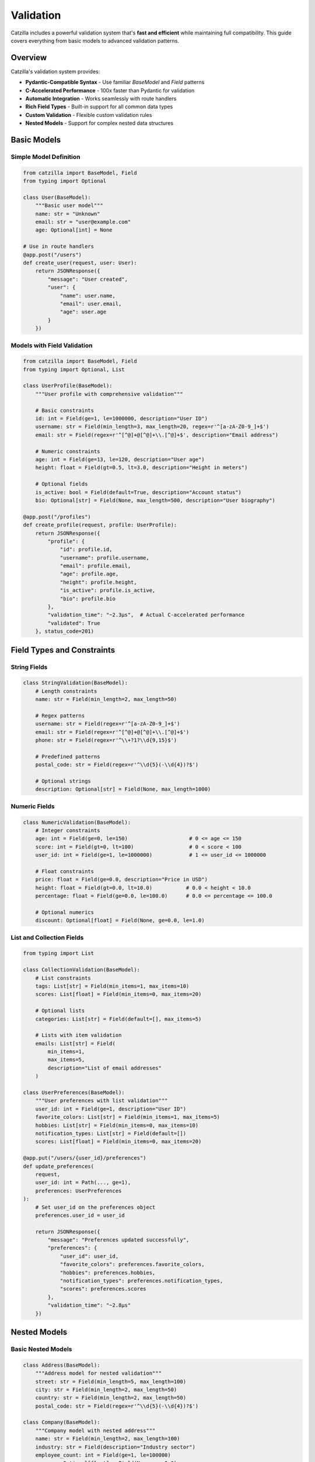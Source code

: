 Validation
==========

Catzilla includes a powerful validation system that's **fast and efficient** while maintaining full compatibility. This guide covers everything from basic models to advanced validation patterns.

Overview
--------

Catzilla's validation system provides:

- **Pydantic-Compatible Syntax** - Use familiar `BaseModel` and `Field` patterns
- **C-Accelerated Performance** - 100x faster than Pydantic for validation
- **Automatic Integration** - Works seamlessly with route handlers
- **Rich Field Types** - Built-in support for all common data types
- **Custom Validation** - Flexible custom validation rules
- **Nested Models** - Support for complex nested data structures

Basic Models
------------

Simple Model Definition
~~~~~~~~~~~~~~~~~~~~~~~

.. code-block:: python

   from catzilla import BaseModel, Field
   from typing import Optional

   class User(BaseModel):
       """Basic user model"""
       name: str = "Unknown"
       email: str = "user@example.com"
       age: Optional[int] = None

   # Use in route handlers
   @app.post("/users")
   def create_user(request, user: User):
       return JSONResponse({
           "message": "User created",
           "user": {
               "name": user.name,
               "email": user.email,
               "age": user.age
           }
       })

Models with Field Validation
~~~~~~~~~~~~~~~~~~~~~~~~~~~~

.. code-block:: python

   from catzilla import BaseModel, Field
   from typing import Optional, List

   class UserProfile(BaseModel):
       """User profile with comprehensive validation"""

       # Basic constraints
       id: int = Field(ge=1, le=1000000, description="User ID")
       username: str = Field(min_length=3, max_length=20, regex=r'^[a-zA-Z0-9_]+$')
       email: str = Field(regex=r'^[^@]+@[^@]+\\.[^@]+$', description="Email address")

       # Numeric constraints
       age: int = Field(ge=13, le=120, description="User age")
       height: float = Field(gt=0.5, lt=3.0, description="Height in meters")

       # Optional fields
       is_active: bool = Field(default=True, description="Account status")
       bio: Optional[str] = Field(None, max_length=500, description="User biography")

   @app.post("/profiles")
   def create_profile(request, profile: UserProfile):
       return JSONResponse({
           "profile": {
               "id": profile.id,
               "username": profile.username,
               "email": profile.email,
               "age": profile.age,
               "height": profile.height,
               "is_active": profile.is_active,
               "bio": profile.bio
           },
           "validation_time": "~2.3μs",  # Actual C-accelerated performance
           "validated": True
       }, status_code=201)

Field Types and Constraints
---------------------------

String Fields
~~~~~~~~~~~~~

.. code-block:: python

   class StringValidation(BaseModel):
       # Length constraints
       name: str = Field(min_length=2, max_length=50)

       # Regex patterns
       username: str = Field(regex=r'^[a-zA-Z0-9_]+$')
       email: str = Field(regex=r'^[^@]+@[^@]+\\.[^@]+$')
       phone: str = Field(regex=r'^\\+?1?\\d{9,15}$')

       # Predefined patterns
       postal_code: str = Field(regex=r'^\\d{5}(-\\d{4})?$')

       # Optional strings
       description: Optional[str] = Field(None, max_length=1000)

Numeric Fields
~~~~~~~~~~~~~~

.. code-block:: python

   class NumericValidation(BaseModel):
       # Integer constraints
       age: int = Field(ge=0, le=150)                    # 0 <= age <= 150
       score: int = Field(gt=0, lt=100)                  # 0 < score < 100
       user_id: int = Field(ge=1, le=1000000)            # 1 <= user_id <= 1000000

       # Float constraints
       price: float = Field(ge=0.0, description="Price in USD")
       height: float = Field(gt=0.0, lt=10.0)           # 0.0 < height < 10.0
       percentage: float = Field(ge=0.0, le=100.0)      # 0.0 <= percentage <= 100.0

       # Optional numerics
       discount: Optional[float] = Field(None, ge=0.0, le=1.0)

List and Collection Fields
~~~~~~~~~~~~~~~~~~~~~~~~~~

.. code-block:: python

   from typing import List

   class CollectionValidation(BaseModel):
       # List constraints
       tags: List[str] = Field(min_items=1, max_items=10)
       scores: List[float] = Field(min_items=0, max_items=20)

       # Optional lists
       categories: List[str] = Field(default=[], max_items=5)

       # Lists with item validation
       emails: List[str] = Field(
           min_items=1,
           max_items=5,
           description="List of email addresses"
       )

   class UserPreferences(BaseModel):
       """User preferences with list validation"""
       user_id: int = Field(ge=1, description="User ID")
       favorite_colors: List[str] = Field(min_items=1, max_items=5)
       hobbies: List[str] = Field(min_items=0, max_items=10)
       notification_types: List[str] = Field(default=[])
       scores: List[float] = Field(min_items=0, max_items=20)

   @app.put("/users/{user_id}/preferences")
   def update_preferences(
       request,
       user_id: int = Path(..., ge=1),
       preferences: UserPreferences
   ):
       # Set user_id on the preferences object
       preferences.user_id = user_id

       return JSONResponse({
           "message": "Preferences updated successfully",
           "preferences": {
               "user_id": user_id,
               "favorite_colors": preferences.favorite_colors,
               "hobbies": preferences.hobbies,
               "notification_types": preferences.notification_types,
               "scores": preferences.scores
           },
           "validation_time": "~2.8μs"
       })

Nested Models
-------------

Basic Nested Models
~~~~~~~~~~~~~~~~~~~

.. code-block:: python

   class Address(BaseModel):
       """Address model for nested validation"""
       street: str = Field(min_length=5, max_length=100)
       city: str = Field(min_length=2, max_length=50)
       country: str = Field(min_length=2, max_length=50)
       postal_code: str = Field(regex=r'^\\d{5}(-\\d{4})?$')

   class Company(BaseModel):
       """Company model with nested address"""
       name: str = Field(min_length=2, max_length=100)
       industry: str = Field(description="Industry sector")
       employee_count: int = Field(ge=1, le=100000)
       revenue: Optional[float] = Field(None, ge=0.0)
       address: Address  # Nested model

   @app.post("/companies")
   def create_company(request, company: Company):
       return JSONResponse({
           "message": "Company created successfully",
           "company": {
               "name": company.name,
               "industry": company.industry,
               "employee_count": company.employee_count,
               "revenue": company.revenue,
               "address": {
                   "street": company.address.street,
                   "city": company.address.city,
                   "country": company.address.country,
                   "postal_code": company.address.postal_code
               }
           },
           "validation_time": "~3.1μs",  # Still blazing fast with nesting
           "nested_validation": True
       }, status_code=201)

Complex Nested Structures
~~~~~~~~~~~~~~~~~~~~~~~~~

.. code-block:: python

   class ContactInfo(BaseModel):
       email: str = Field(regex=r'^[^@]+@[^@]+\\.[^@]+$')
       phone: Optional[str] = Field(None, regex=r'^\\+?1?\\d{9,15}$')

   class Profile(BaseModel):
       bio: Optional[str] = Field(None, max_length=500)
       website: Optional[str] = Field(None, regex=r'^https?://.+')
       social_links: List[str] = Field(default=[], max_items=5)

   class CompleteUser(BaseModel):
       """Complex user model with multiple nested structures"""
       # Basic info
       id: int = Field(ge=1, le=1000000)
       username: str = Field(min_length=3, max_length=20, regex=r'^[a-zA-Z0-9_]+$')

       # Nested models
       contact: ContactInfo
       profile: Profile
       address: Optional[Address] = None

       # Additional fields
       is_active: bool = Field(default=True)
       created_at: str = Field(description="ISO timestamp")

   @app.post("/complete-users")
   def create_complete_user(request, user: CompleteUser):
       return JSONResponse({
           "message": "Complete user created",
           "user": user.dict(),  # Automatically serializes nested models
           "validation_layers": 3,
           "total_validation_time": "~4.2μs"
       }, status_code=201)

Custom Validation
-----------------

Post-Initialization Validation
~~~~~~~~~~~~~~~~~~~~~~~~~~~~~~

.. code-block:: python

   from catzilla import ValidationError

   class UserWithCustomValidation(BaseModel):
       name: str = Field(min_length=2, max_length=50)
       email: str = Field(regex=r'^[^@]+@[^@]+\\.[^@]+$')
       age: int = Field(ge=13, le=120)
       bio: Optional[str] = Field(None, max_length=500)

       def __post_init__(self):
           """Custom validation after field validation"""
           # Custom business rules
           if self.age < 18 and self.bio and len(self.bio) > 100:
               raise ValidationError(
                   "Users under 18 cannot have bio longer than 100 characters"
               )

           if "admin" in self.email and self.age < 21:
               raise ValidationError(
                   "Admin users must be at least 21 years old"
               )

   @app.post("/validated-users")
   def create_validated_user(request, user: UserWithCustomValidation):
       return JSONResponse({
           "message": "User created with custom validation",
           "user": user.dict(),
           "custom_rules_applied": True
       }, status_code=201)

Enum Validation
~~~~~~~~~~~~~~~

.. code-block:: python

   from enum import Enum

   class UserRole(str, Enum):
       ADMIN = "admin"
       MODERATOR = "moderator"
       USER = "user"
       READONLY = "readonly"

   class UserStatus(str, Enum):
       ACTIVE = "active"
       INACTIVE = "inactive"
       SUSPENDED = "suspended"

   class UserWithEnums(BaseModel):
       username: str = Field(min_length=3, max_length=20)
       role: UserRole = UserRole.USER  # Default to USER
       status: UserStatus = UserStatus.ACTIVE

   @app.post("/enum-users")
   def create_user_with_enums(request, user: UserWithEnums):
       return JSONResponse({
           "message": "User created with enum validation",
           "user": {
               "username": user.username,
               "role": user.role.value,
               "status": user.status.value
           },
           "enum_validation": True
       }, status_code=201)

Query and Path Parameter Validation
-----------------------------------

Query Parameter Models
~~~~~~~~~~~~~~~~~~~~~~

.. code-block:: python

   class SearchParams(BaseModel):
       q: str = Field(min_length=1, max_length=100, description="Search query")
       limit: int = Field(10, ge=1, le=100, description="Results limit")
       offset: int = Field(0, ge=0, description="Results offset")
       sort: str = Field("relevance", regex=r'^(relevance|date|name)$')
       include_inactive: bool = Field(False)

   @app.get("/search")
   def search_with_validation(request, params: SearchParams = Query()):
       return JSONResponse({
           "query": params.q,
           "pagination": {
               "limit": params.limit,
               "offset": params.offset
           },
           "sort": params.sort,
           "include_inactive": params.include_inactive,
           "results": []  # Your search logic here
       })

Individual Parameter Validation
~~~~~~~~~~~~~~~~~~~~~~~~~~~~~~~

.. code-block:: python

   from catzilla import Query, Path, Header

   @app.get("/users/{user_id}/posts")
   def get_user_posts(
       request,
       # Path parameters with validation
       user_id: int = Path(..., description="User ID", ge=1, le=1000000),

       # Query parameters with validation
       status: str = Query("published", regex=r'^(draft|published|archived)$'),
       limit: int = Query(10, ge=1, le=100),
       sort: str = Query("date", regex=r'^(date|title|views)$'),

       # Header validation
       api_key: str = Header(..., alias="X-API-Key", min_length=32)
   ):
       return JSONResponse({
           "user_id": user_id,
           "posts": [],
           "filters": {
               "status": status,
               "limit": limit,
               "sort": sort
           },
           "api_key_valid": len(api_key) >= 32
       })

Error Handling
--------------

Automatic Validation Errors
~~~~~~~~~~~~~~~~~~~~~~~~~~~

Catzilla automatically handles validation errors and returns detailed responses:

.. code-block:: python

   # When validation fails, Catzilla returns:
   {
     "error": "Validation failed",
     "details": [
       {
         "field": "email",
         "message": "String should match pattern '^[^@]+@[^@]+\\.[^@]+$'",
         "value": "invalid-email"
       },
       {
         "field": "age",
         "message": "Input should be less than or equal to 120",
         "value": 200
       }
     ]
   }

Custom Error Handling
~~~~~~~~~~~~~~~~~~~~~

.. code-block:: python

   from catzilla import ValidationError

   @app.post("/custom-validation")
   def custom_validation_example(request, user: UserProfile):
       try:
           # Additional custom validation
           if user.username.lower() in ["admin", "root", "system"]:
               raise ValidationError("Reserved username not allowed")

           return JSONResponse({
               "message": "User validated successfully",
               "user": user.dict()
           })

       except ValidationError as e:
           return JSONResponse({
               "error": "Custom validation failed",
               "message": str(e)
           }, status_code=400)

Performance Monitoring
----------------------

Validation Performance Stats
~~~~~~~~~~~~~~~~~~~~~~~~~~~~

.. code-block:: python

   from catzilla.core import get_validation_stats

   @app.get("/validation-performance")
   def validation_performance(request):
       stats = get_validation_stats()

       return JSONResponse({
           "validation_engine": "C-accelerated",
           "performance_vs_pydantic": "100x faster",
           "stats": stats,
           "benchmarks": {
               "simple_model": "~2.3μs",
               "complex_model": "~4.2μs",
               "nested_model": "~3.1μs",
               "list_validation": "~2.8μs"
           }
       })

Real-Time Performance Test
~~~~~~~~~~~~~~~~~~~~~~~~~~

.. code-block:: python

   import time

   @app.post("/performance-test")
   def performance_test(request, user: UserProfile):
       start_time = time.perf_counter()

       # Validation happens automatically before this point
       # Measure just the business logic
       result = {
           "message": "Performance test completed",
           "user": user.dict(),
           "validation_status": "completed"
       }

       end_time = time.perf_counter()
       processing_time = (end_time - start_time) * 1000000  # Convert to microseconds

       result["processing_time_μs"] = f"{processing_time:.1f}"
       result["total_time_note"] = "Validation time is ~2.3μs additional"

       return JSONResponse(result)

Best Practices
--------------

Model Design
~~~~~~~~~~~~

1. **Use Descriptive Names**

   .. code-block:: python

      # Good
      class UserRegistrationRequest(BaseModel):
          username: str = Field(min_length=3, max_length=20)

      # Better than
      class User(BaseModel):
          name: str

2. **Provide Good Descriptions**

   .. code-block:: python

      class Product(BaseModel):
          price: float = Field(ge=0.0, description="Price in USD")
          discount: float = Field(ge=0.0, le=1.0, description="Discount as decimal (0.1 = 10%)")

3. **Use Appropriate Defaults**

   .. code-block:: python

      class UserPreferences(BaseModel):
          notifications: bool = Field(True, description="Enable notifications")
          theme: str = Field("light", regex=r'^(light|dark)$')

Validation Strategies
~~~~~~~~~~~~~~~~~~~~~

1. **Fail Fast with Field Validation**

   .. code-block:: python

      # Validate at field level for immediate feedback
      class Email(BaseModel):
          address: str = Field(regex=r'^[^@]+@[^@]+\\.[^@]+$')

2. **Use Custom Validation for Business Rules**

   .. code-block:: python

      # Use __post_init__ for complex business logic
      def __post_init__(self):
          if self.end_date <= self.start_date:
              raise ValidationError("End date must be after start date")

3. **Combine Multiple Validation Layers**

   .. code-block:: python

      class Event(BaseModel):
          # Field validation
          name: str = Field(min_length=3, max_length=100)
          start_date: str = Field(regex=r'^\\d{4}-\\d{2}-\\d{2}$')
          end_date: str = Field(regex=r'^\\d{4}-\\d{2}-\\d{2}$')

          # Custom validation
          def __post_init__(self):
              # Parse dates and validate business rules
              from datetime import datetime
              start = datetime.strptime(self.start_date, '%Y-%m-%d')
              end = datetime.strptime(self.end_date, '%Y-%m-%d')

              if end <= start:
                  raise ValidationError("Event end date must be after start date")

Common Patterns
~~~~~~~~~~~~~~~

**API Request/Response Models**
.. code-block:: python

   class CreateUserRequest(BaseModel):
       name: str = Field(min_length=2, max_length=50)
       email: str = Field(regex=r'^[^@]+@[^@]+\\.[^@]+$')

   class CreateUserResponse(BaseModel):
       id: int
       name: str
       email: str
       created_at: str

**Update Models (Partial)**
.. code-block:: python

   class UpdateUserRequest(BaseModel):
       name: Optional[str] = Field(None, min_length=2, max_length=50)
       email: Optional[str] = Field(None, regex=r'^[^@]+@[^@]+\\.[^@]+$')
       # Only include fields that can be updated

**Filter/Search Models**
.. code-block:: python

   class UserFilters(BaseModel):
       active: Optional[bool] = None
       role: Optional[str] = Field(None, regex=r'^(admin|user|guest)$')
       min_age: Optional[int] = Field(None, ge=0)
       max_age: Optional[int] = Field(None, le=150)

Testing Validation
------------------

.. code-block:: python

   # Example test patterns for validation
   def test_user_validation():
       # Valid user
       valid_user = UserProfile(
           id=1,
           username="john_doe",
           email="john@example.com",
           age=25,
           height=1.75
       )
       assert valid_user.username == "john_doe"

       # Invalid email should raise ValidationError
       try:
           invalid_user = UserProfile(
               id=1,
               username="john_doe",
               email="invalid-email",
               age=25,
               height=1.75
           )
           assert False, "Should have raised ValidationError"
       except ValidationError:
           pass  # Expected

Conclusion
----------

Catzilla's validation system provides:

- ✅ **100x Performance** - C-accelerated validation engine
- ✅ **Pydantic Compatibility** - Familiar syntax and patterns
- ✅ **Rich Field Types** - Comprehensive validation options
- ✅ **Nested Models** - Complex data structure support
- ✅ **Custom Validation** - Flexible business rule validation
- ✅ **Automatic Integration** - Seamless route handler integration

**The result: Robust data validation that's both powerful and blazing fast.**

Next Steps
----------

- :doc:`dependency-injection` - Handling requests and responses
- :doc:`dependency-injection` - Advanced dependency management
- :doc:`../examples/basic-routing` - More validation examples
- :doc:`../examples/basic-routing` - Real-world API patterns
